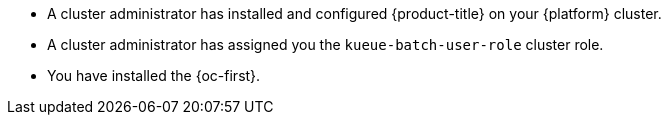 // Text snippet included in the following modules:
//
// * identifying-local-queues.adoc
// * defining-running-jobs.adoc
//
// Text snippet included in the following assemblies:
//
// *

:_mod-docs-content-type: SNIPPET

* A cluster administrator has installed and configured {product-title} on your {platform} cluster.
* A cluster administrator has assigned you the `kueue-batch-user-role` cluster role.
* You have installed the {oc-first}.
